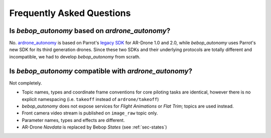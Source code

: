 **************************
Frequently Asked Questions
**************************

Is *bebop_autonomy* based on *ardrone_autonomy*?
================================================

No. `ardrone_autonomy <http://wiki.ros.org/ardrone_autonomy>`_ is based on Parrot's `legacy SDK <https://github.com/AutonomyLab/ardronelib>`_ for AR-Drone 1.0 and 2.0, while *bebop_autonomy* uses Parrot's new SDK for its third generation drones. Since these two SDKs and their underlying protocols are totally different and incompatible, we had to develop *bebop_autonomy* from scrath.

Is *bebop_autonomy* compatible with *ardrone_autonomy*?
===================================================

Not completely.

- Topic names, types and coordinate frame conventions for core piloting tasks are identical, however there is no explicit namespacing (i.e. ``takeoff`` instead of ``ardrone/takeoff``)
- *bebop_autonomy* does not expose services for *Flight Animations* or *Flat Trim*; topics are used instead.
- Front camera video stream is published on ``image_raw`` topic only.
- Parameter names, types and effects are different.
- AR-Drone *Navdata* is replaced by Bebop *States* (see :ref:`sec-states`)

